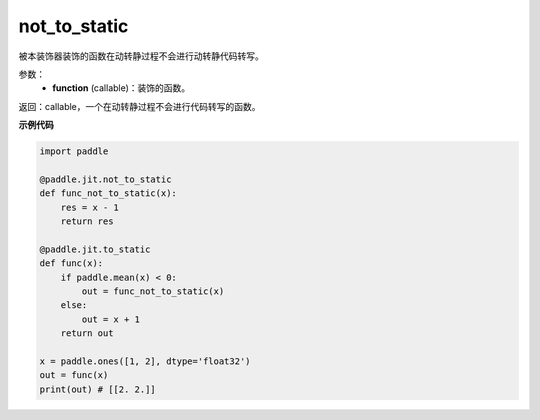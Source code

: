 .. _cn_api_paddle_jit_not_to_static:

not_to_static
-------------------------------

.. py:decorator:: paddle.jit.not_to_static

被本装饰器装饰的函数在动转静过程不会进行动转静代码转写。

参数：
    - **function** (callable)：装饰的函数。

返回：callable，一个在动转静过程不会进行代码转写的函数。

**示例代码**

.. code-block:: python

    import paddle

    @paddle.jit.not_to_static
    def func_not_to_static(x):
        res = x - 1
        return res

    @paddle.jit.to_static
    def func(x):
        if paddle.mean(x) < 0:
            out = func_not_to_static(x)
        else:
            out = x + 1
        return out

    x = paddle.ones([1, 2], dtype='float32')
    out = func(x)
    print(out) # [[2. 2.]]

